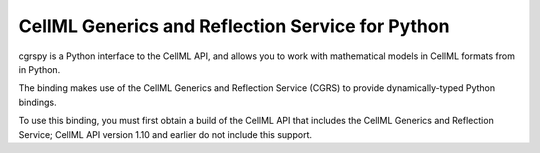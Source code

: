 CellML Generics and Reflection Service for Python
=================================================

cgrspy is a Python interface to the CellML API, and allows you to work
with mathematical models in CellML formats from in Python.

The binding makes use of the CellML Generics and Reflection Service
(CGRS) to provide dynamically-typed Python bindings.

To use this binding, you must first obtain a build of the CellML API
that includes the CellML Generics and Reflection Service; CellML API
version 1.10 and earlier do not include this support.
